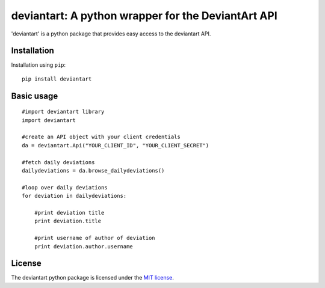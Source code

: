 deviantart: A python wrapper for the DeviantArt API
======================================

'deviantart' is a python package that provides easy access to the deviantart API. 

   
Installation
----------

Installation using ``pip``::

    pip install deviantart
   
Basic usage
----------

::
   
   #import deviantart library
   import deviantart
   
   #create an API object with your client credentials
   da = deviantart.Api("YOUR_CLIENT_ID", "YOUR_CLIENT_SECRET")
   
   #fetch daily deviations
   dailydeviations = da.browse_dailydeviations()
   
   #loop over daily deviations
   for deviation in dailydeviations:
   
       #print deviation title
       print deviation.title
       
       #print username of author of deviation
       print deviation.author.username
   

License
-------

The deviantart python package is licensed under the `MIT license
<https://opensource.org/licenses/MIT>`_.

